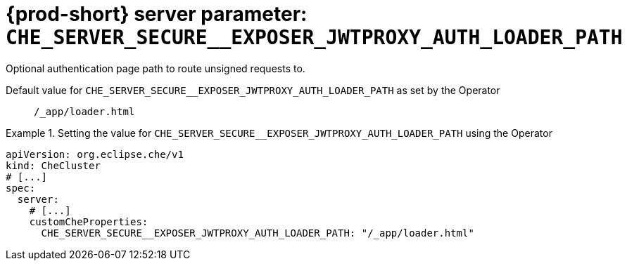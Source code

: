   
[id="{prod-id-short}-server-parameter-che_server_secure__exposer_jwtproxy_auth_loader_path_{context}"]
= {prod-short} server parameter: `+CHE_SERVER_SECURE__EXPOSER_JWTPROXY_AUTH_LOADER_PATH+`

// FIXME: Fix the language and remove the  vale off statement.
// pass:[<!-- vale off -->]

Optional authentication page path to route unsigned requests to.

// Default value for `+CHE_SERVER_SECURE__EXPOSER_JWTPROXY_AUTH_LOADER_PATH+`:: `+/_app/loader.html+`

// If the Operator sets a different value, uncomment and complete following block:
Default value for `+CHE_SERVER_SECURE__EXPOSER_JWTPROXY_AUTH_LOADER_PATH+` as set by the Operator:: `+/_app/loader.html+`

ifeval::["{project-context}" == "che"]
// If Helm sets a different default value, uncomment and complete following block:
Default value for `+CHE_SERVER_SECURE__EXPOSER_JWTPROXY_AUTH_LOADER_PATH+` as set using the `configMap`:: `+/_app/loader.html+`
endif::[]

// FIXME: If the parameter can be set with the simpler syntax defined for CheCluster Custom Resource, replace it here

.Setting the value for `+CHE_SERVER_SECURE__EXPOSER_JWTPROXY_AUTH_LOADER_PATH+` using the Operator
====
[source,yaml]
----
apiVersion: org.eclipse.che/v1
kind: CheCluster
# [...]
spec:
  server:
    # [...]
    customCheProperties:
      CHE_SERVER_SECURE__EXPOSER_JWTPROXY_AUTH_LOADER_PATH: "/_app/loader.html"
----
====


